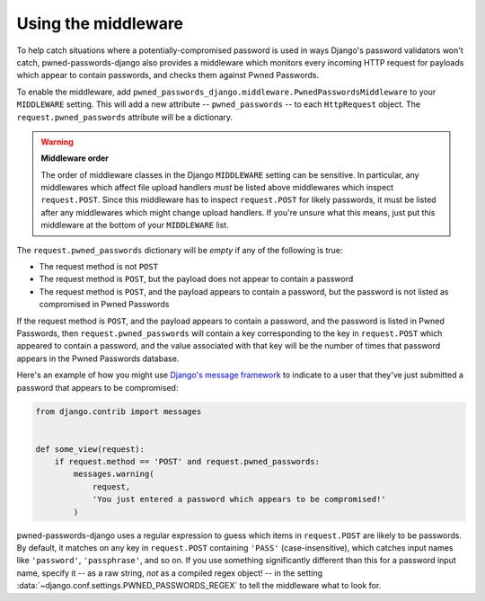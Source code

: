 .. module:: pwned_passwords_django.middleware

.. _middleware:


Using the middleware
====================

.. class:: PwnedPasswordsMiddleware

   To help catch situations where a potentially-compromised password
   is used in ways Django's password validators won't catch,
   pwned-passwords-django also provides a middleware which monitors
   every incoming HTTP request for payloads which appear to contain
   passwords, and checks them against Pwned Passwords.

   To enable the middleware, add
   ``pwned_passwords_django.middleware.PwnedPasswordsMiddleware`` to
   your ``MIDDLEWARE`` setting. This will add a new attribute --
   ``pwned_passwords`` -- to each ``HttpRequest`` object. The
   ``request.pwned_passwords`` attribute will be a dictionary.

   .. warning:: **Middleware order**
   
      The order of middleware classes in the Django ``MIDDLEWARE``
      setting can be sensitive. In particular, any middlewares which
      affect file upload handlers *must* be listed above middlewares
      which inspect ``request.POST``. Since this middleware has to
      inspect ``request.POST`` for likely passwords, it must be listed
      after any middlewares which might change upload handlers. If
      you're unsure what this means, just put this middleware at the
      bottom of your ``MIDDLEWARE`` list.

   The ``request.pwned_passwords`` dictionary will be *empty* if any
   of the following is true:

   * The request method is not ``POST``

   * The request method is ``POST``, but the payload does not appear
     to contain a password

   * The request method is ``POST``, and the payload appears to
     contain a password, but the password is not listed as compromised
     in Pwned Passwords

   If the request method is ``POST``, and the payload appears to
   contain a password, and the password is listed in Pwned Passwords,
   then ``request.pwned_passwords`` will contain a key corresponding
   to the key in ``request.POST`` which appeared to contain a
   password, and the value associated with that key will be the number
   of times that password appears in the Pwned Passwords database.

   Here's an example of how you might use `Django's message framework
   <https://docs.djangoproject.com/en/2.0/ref/contrib/messages/>`_ to
   indicate to a user that they've just submitted a password that
   appears to be compromised:

   .. code-block:: python

      from django.contrib import messages


      def some_view(request):
          if request.method == 'POST' and request.pwned_passwords:
              messages.warning(
                  request,
                  'You just entered a password which appears to be compromised!'
              )

   pwned-passwords-django uses a regular expression to guess which
   items in ``request.POST`` are likely to be passwords. By default,
   it matches on any key in ``request.POST`` containing ``'PASS'``
   (case-insensitive), which catches input names like ``'password'``,
   ``'passphrase'``, and so on. If you use something significantly
   different than this for a password input name, specify it -- as a
   raw string, *not* as a compiled regex object! -- in the setting
   :data:`~django.conf.settings.PWNED_PASSWORDS_REGEX` to tell the
   middleware what to look for.


